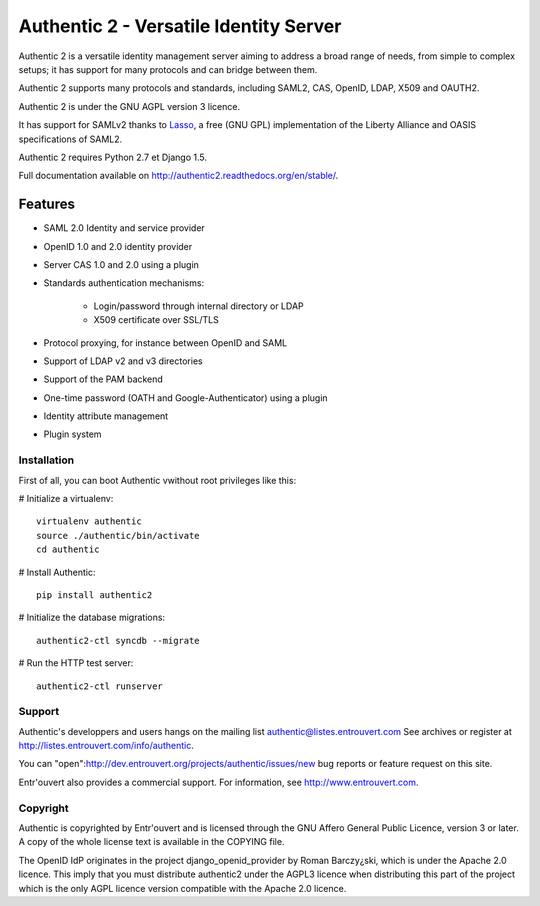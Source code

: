 =======================================
Authentic 2 - Versatile Identity Server
=======================================

Authentic 2 is a versatile identity management server aiming to address a
broad range of needs, from simple to complex setups; it has support for many
protocols and can bridge between them.

Authentic 2 supports many protocols and standards, including SAML2, CAS,
OpenID, LDAP, X509 and OAUTH2.

Authentic 2 is under the GNU AGPL version 3 licence.

It has support for SAMLv2 thanks to `Lasso <http://lasso.entrouvert.org>`_,
a free (GNU GPL) implementation of the Liberty Alliance and OASIS
specifications of SAML2.

Authentic 2 requires Python 2.7 et Django 1.5.

Full documentation available on http://authentic2.readthedocs.org/en/stable/.

Features
--------

* SAML 2.0 Identity and service provider
* OpenID 1.0 and 2.0 identity provider
* Server CAS 1.0 and 2.0 using a plugin
* Standards authentication mechanisms:

    * Login/password through internal directory or LDAP
    * X509 certificate over SSL/TLS

* Protocol proxying, for instance between OpenID and SAML
* Support of LDAP v2 and v3 directories
* Support of the PAM backend
* One-time password (OATH and Google-Authenticator) using a plugin
* Identity attribute management
* Plugin system


Installation
============

First of all, you can boot Authentic vwithout root
privileges  like this:

# Initialize a virtualenv::

    virtualenv authentic
    source ./authentic/bin/activate
    cd authentic

# Install Authentic::

    pip install authentic2

# Initialize the database migrations::

    authentic2-ctl syncdb --migrate

# Run the HTTP test server::

    authentic2-ctl runserver


Support
=======

Authentic's developpers and users hangs on the mailing list
authentic@listes.entrouvert.com
See archives or register at http://listes.entrouvert.com/info/authentic.

You can "open":http://dev.entrouvert.org/projects/authentic/issues/new bug
reports or feature request on this site.

Entr'ouvert also provides a commercial support. For information, see
http://www.entrouvert.com.


Copyright
=========

Authentic is copyrighted by Entr'ouvert and is licensed through the GNU Affero
General Public Licence, version 3 or later. A copy of the whole license text
is available in the COPYING file.

The OpenID IdP originates in the project django_openid_provider by Roman
Barczy¿ski, which is under the Apache 2.0 licence. This imply that you must
distribute authentic2 under the AGPL3 licence when distributing this part of
the project which is the only AGPL licence version compatible with the
Apache 2.0 licence.
